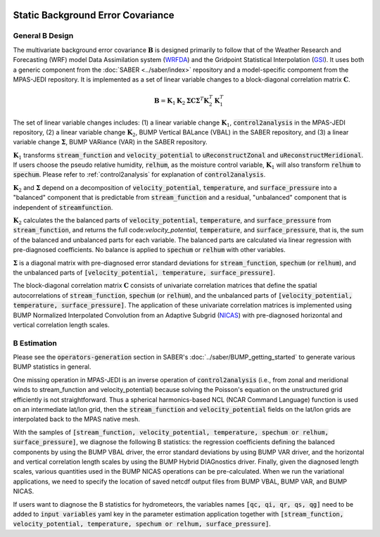   .. _top-mpas-jedi-staticB:

.. _staticB:

Static Background Error Covariance
==================================

.. _generalBdesign:

General B Design
----------------


The multivariate background error covariance :math:`\mathbf{B}` is designed primarily to follow that of
the Weather Research and Forecasting (WRF) model Data Assimilation system (`WRFDA <https://www2.mmm.ucar.edu/wrf/users/wrfda/>`_)
and the Gridpoint Statistical Interpolation (`GSI <https://dtcenter.org/community-code/gridpoint-statistical-interpolation-gsi>`_).
It uses both a generic component from the :doc:`SABER <../saber/index>` repository and a model-specific compoment from the
MPAS-JEDI repository. It is implemented as a set of linear variable changes to a block-diagonal
correlation matrix :math:`\mathbf{C}`.

.. math::

   \mathbf{B}=\mathbf{K}_{1}\mathbf{K}_{2}\mathbf{\Sigma}\mathbf{C}\mathbf{\Sigma}^{T}\mathbf{K}_{2}^{T}\mathbf{K}_{1}^{T}

The set of linear variable changes includes: (1) a linear variable change :math:`\mathbf{K}_{1}`,
:code:`control2analysis` in the MPAS-JEDI repository, (2) a linear variable change :math:`\mathbf{K}_{2}`,
BUMP Vertical BALance (VBAL) in the SABER repository, and (3) a linear variable change :math:`\mathbf{\Sigma}`,
BUMP VARiance (VAR) in the SABER repository.

:math:`\mathbf{K}_{1}` transforms :code:`stream_function` and :code:`velocity_potential` to
:code:`uReconstructZonal` and :code:`uReconstructMeridional`. If users choose the pseudo relative humidity, :code:`relhum`,
as the moisture control variable, :math:`\mathbf{K}_{1}` will also transform :code:`relhum` to :code:`spechum`.
Please refer to :ref:`control2analysis` for explanation of :code:`control2analysis`.

:math:`\mathbf{K}_{2}` and :math:`\mathbf{\Sigma}` depend on a decomposition of :code:`velocity_potential`, :code:`temperature`,
and :code:`surface_pressure` into a "balanced" component that is predictable from :code:`stream_function`
and a residual, "unbalanced" component that is independent of :code:`streamfunction`.

:math:`\mathbf{K}_{2}` calculates the the balanced parts of :code:`velocity_potential`, :code:`temperature`, and :code:`surface_pressure`
from :code:`stream_function`, and returns the full code:`velocity_potential`, :code:`temperature`, and :code:`surface_pressure`,
that is, the sum of the balanced and unbalanced parts for each variable.
The balanced parts are calculated via linear regression with pre-diagnosed coefficients.
No balance is applied to :code:`spechum` or :code:`relhum` with other variables.

:math:`\mathbf{\Sigma}` is a diagonal matrix with pre-diagnosed error standard deviations for
:code:`stream_function`, :code:`spechum` (or :code:`relhum`), and the unbalanced parts of :code:`[velocity_potential, temperature, surface_pressure]`.

The block-diagonal correlation matrix :math:`\mathbf{C}` consists of univariate correlation matrices that define
the spatial autocorrelations of :code:`stream_function`, :code:`spechum` (or :code:`relhum`),
and the unbalanced parts of :code:`[velocity_potential, temperature, surface_pressure]`.
The application of these univariate correlation matrices is implemented using BUMP Normalized Interpolated Convolution from an Adaptive Subgrid
(`NICAS <https://github.com/benjaminmenetrier/nicas_doc/blob/master/nicas_doc.pdf>`_) with pre-diagnosed horizontal and vertical correlation length scales.


.. _BEstimation:

B Estimation
------------

Please see the :code:`operators-generation` section in SABER's :doc:`../saber/BUMP_getting_started` to
generate various BUMP statistics in general.

One missing operation in MPAS-JEDI is an inverse operation of :code:`control2analysis`
(i.e., from zonal and meridional winds to stream_function and velocity_potential) because solving the
Poisson's equation on the unstructured grid efficiently is not straightforward. Thus a
spherical harmonics-based NCL (NCAR Command Language) function is used on an intermediate
lat/lon grid, then the :code:`stream_function` and :code:`velocity_potential` fields on
the lat/lon grids are interpolated back to the MPAS native mesh.

With the samples of
:code:`[stream_function, velocity_potential, temperature, spechum or relhum, surface_pressure]`,
we diagnose the following B statistics: the regression coefficients defining the balanced components by using the BUMP VBAL driver,
the error standard deviations by using BUMP VAR driver, and the horizontal and vertical correlation length scales
by using the BUMP Hybrid DIAGnostics driver. Finally, given the diagnosed length scales,
various quantities used in the BUMP NICAS operations can be pre-calculated.
When we run the variational applications, we need to specify the location of saved netcdf output files
from BUMP VBAL, BUMP VAR, and BUMP NICAS.

If users want to diagnose the B statistics for hydrometeors, the variables names
:code:`[qc, qi, qr, qs, qg]` need to be added to :code:`input variables` yaml key in the parameter
estimation application together with :code:`[stream_function, velocity_potential, temperature, spechum or relhum, surface_pressure]`.
